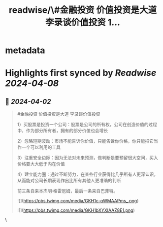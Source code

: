 :PROPERTIES:
:title: readwise/\#金融投资 价值投资是大道 李录谈价值投资 1...
:END:


* metadata
:PROPERTIES:
:author: [[henices on Twitter]]
:full-title: "\#金融投资 价值投资是大道 李录谈价值投资 1..."
:category: [[tweets]]
:url: https://twitter.com/henices/status/1774970062815772678
:image-url: https://pbs.twimg.com/profile_images/1553267213410349056/quQySPWc.jpg
:END:

* Highlights first synced by [[Readwise]] [[2024-04-08]]
** 📌 [[2024-04-02]]
#+BEGIN_QUOTE
#金融投资 价值投资是大道 李录谈价值投资

1）买股票是投资一个公司：股票是公司的所有权，公司在创造价值的过程中，作为部分所有者，拥有的部分价值也会增长

2）忽略短期波动：市场不能告诉你价值，只能告诉你价格，你只能把它当作一个可以利用的工具

3）注重安全边际：因为无法对未来预测，做判断是要预留很大空间，买入价格要大大低于内在价值

4）建立能力圈：通过不断努力，在某些行业获得比几乎所有人更深认识，从而能对公司长期表现作出比所有其他人更准确的判断

前三条自来本杰明·格雷厄姆，最后一条来自巴菲特。

![](https://pbs.twimg.com/media/GKH1c-qWMAAPms_.png)

![](https://pbs.twimg.com/media/GKH1bXYXIAAZ8E1.png) 
#+END_QUOTE\